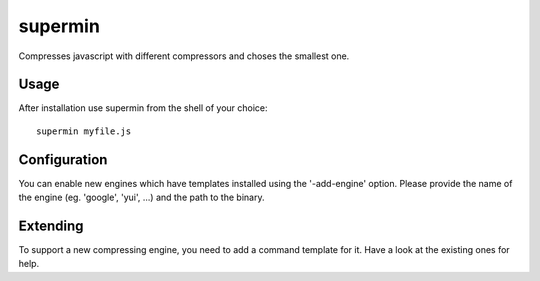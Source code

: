 ########
supermin
########

Compresses javascript with different compressors and choses the smallest one.

*****
Usage
*****

After installation use supermin from the shell of your choice::

    supermin myfile.js
    
*************
Configuration
*************

You can enable new engines which have templates installed using the
'-add-engine' option. Please provide the name of the engine (eg. 'google',
'yui', ...) and the path to the binary.
    
*********
Extending
*********

To support a new compressing engine, you need to add a command template for it.
Have a look at the existing ones for help.